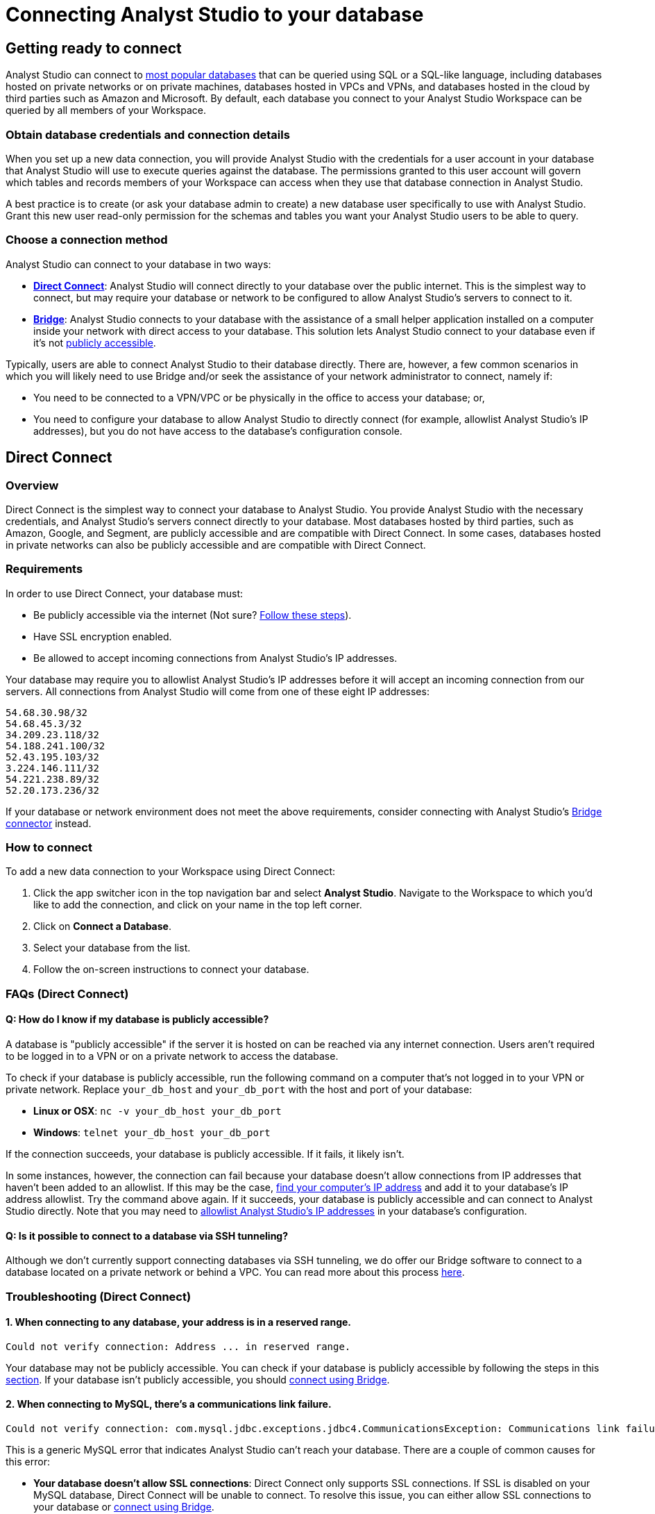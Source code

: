 = Connecting Analyst Studio to your database
:categories: ["Connect your database"]
:categories_weight: 10
:date: 2021-04-09
:description: Learn how Analyst Studio connects.
:ogdescription: Learn how Analyst Studio connects
:path: /articles/connecting-mode-to-your-database
:product: Analyst Studio
:jira: SCAL-219400

== Getting ready to connect

{product} can connect to link:https://mode.com/data-sources/[most popular databases,window=_blank] that can be queried using SQL or a SQL-like language, including databases hosted on private networks or on private machines, databases hosted in VPCs and VPNs, and databases hosted in the cloud by third parties such as Amazon and Microsoft.
By default, each database you connect to your {product} Workspace can be queried by all members of your Workspace.

=== Obtain database credentials and connection details

When you set up a new data connection, you will provide {product} with the credentials for a user account in your database that {product} will use to execute queries against the database.
The permissions granted to this user account will govern which tables and records members of your Workspace can access when they use that database connection in {product}.

A best practice is to create (or ask your database admin to create) a new database user specifically to use with {product}.
Grant this new user read-only permission for the schemas and tables you want your {product} users to be able to query.

=== Choose a connection method

{product} can connect to your database in two ways:

* *<<direct-connect,Direct Connect>>*: {product} will connect directly to your database over the public internet.
This is the simplest way to connect, but may require your database or network to be configured to allow {product}'s servers to connect to it.
* *<<bridge,Bridge>>*: {product} connects to your database with the assistance of a small helper application installed on a computer inside your network with direct access to your database.
This solution lets {product} connect to your database even if it's not <<how-do-i-know-if-my-database-is-publicly-accessible,publicly accessible>>.

Typically, users are able to connect {product} to their database directly.
There are, however, a few common scenarios in which you will likely need to use Bridge and/or seek the assistance of your network administrator to connect, namely if:

* You need to be connected to a VPN/VPC or be physically in the office to access your database;
or,
* You need to configure your database to allow {product} to directly connect (for example, allowlist {product}'s IP addresses), but you do not have access to the database's configuration console.

[#direct-connect]
== Direct Connect

=== Overview

Direct Connect is the simplest way to connect your database to {product}.
You provide {product} with the necessary credentials, and {product}'s servers connect directly to your database.
Most databases hosted by third parties, such as Amazon, Google, and Segment, are publicly accessible and are compatible with Direct Connect.
In some cases, databases hosted in private networks can also be publicly accessible and are compatible with Direct Connect.

[#requirements]
=== Requirements

In order to use Direct Connect, your database must:

* Be publicly accessible via the internet (Not sure?
<<how-do-i-know-if-my-database-is-publicly-accessible,Follow these steps>>).
* Have SSL encryption enabled.
* Be allowed to accept incoming connections from {product}'s IP addresses.

Your database may require you to allowlist {product}'s IP addresses before it will accept an incoming connection from our servers.
All connections from {product} will come from one of these eight IP addresses:

`54.68.30.98/32` +
`54.68.45.3/32` +
`34.209.23.118/32` +
`54.188.241.100/32` +
`52.43.195.103/32` +
`3.224.146.111/32` +
`54.221.238.89/32` +
`52.20.173.236/32`

If your database or network environment does not meet the above requirements, consider connecting with {product}'s <<bridge,Bridge connector>> instead.

=== How to connect

To add a new data connection to your Workspace using Direct Connect:

. Click the app switcher icon in the top navigation bar and select *{product}*. Navigate to the Workspace to which you'd like to add the connection, and click on your name in the top left corner.
. Click on *Connect a Database*.
. Select your database from the list.
. Follow the on-screen instructions to connect your database.

[#faqs]
=== FAQs (Direct Connect)

[#how-do-i-know-if-my-database-is-publicly-accessible]
[discrete]
==== *Q: How do I know if my database is publicly accessible?*

A database is "publicly accessible" if the server it is hosted on can be reached via any internet connection.
Users aren't required to be logged in to a VPN or on a private network to access the database.

To check if your database is publicly accessible, run the following command on a computer that's not logged in to your VPN or private network.
Replace `your_db_host` and `your_db_port` with the host and port of your database:

* *Linux or OSX*: `nc -v your_db_host  your_db_port`
* *Windows*: `telnet your_db_host  your_db_port`

If the connection succeeds, your database is publicly accessible.
If it fails, it likely isn't.

In some instances, however, the connection can fail because your database doesn't allow connections from IP addresses that haven't been added to an allowlist.
If this may be the case, link:http://askubuntu.com/questions/95910/command-for-determining-my-public-ip[find your computer's IP address,window=_blank] and add it to your database's IP address allowlist.
Try the command above again.
If it succeeds, your database is publicly accessible and can connect to {product} directly.
Note that you may need to <<requirements,allowlist {product}'s IP addresses>> in your database's configuration.

[discrete]
==== *Q: Is it possible to connect to a database via SSH tunneling?*

Although we don't currently support connecting databases via SSH tunneling, we do offer our Bridge software to connect to a database located on a private network or behind a VPC.
You can read more about this process <<bridge,here>>.

[#troubleshooting]
=== Troubleshooting (Direct Connect)

[discrete]
==== *1. When connecting to any database, your address is in a reserved range.*

[source,plaintext]
----
Could not verify connection: Address ... in reserved range.
----

Your database may not be publicly accessible.
You can check if your database is  publicly accessible by following the steps in this <<how-do-i-know-if-my-database-is-publicly-accessible,section>>.
If your database isn't publicly accessible, you should <<bridge,connect using Bridge>>.

[discrete]
==== *2. When connecting to MySQL, there's a communications link failure.*

[source,plaintext]
----
Could not verify connection: com.mysql.jdbc.exceptions.jdbc4.CommunicationsException: Communications link failure. The last packet sent successfully to the server was 0 milliseconds ago. The driver has not received any packets from the server.
----

This is a generic MySQL error that indicates {product} can't reach your database.
There are a couple of common causes for this error:

* *Your database doesn't allow SSL connections*: Direct Connect only supports SSL connections.
If SSL is disabled on your MySQL database, Direct Connect will be unable to connect.
To resolve this issue, you can either allow SSL connections to your database or <<bridge,connect using Bridge>>.
* *Your MySQL database isn't configured to allow external connections*: Check the configuration file at `/etc/mysql/my.cnf`.
If the `bind_address` is set to `127.0.0.1`, your database will only allow connections from your local machine.
To allow external connections--which is required for connecting to {product}--change the bind address to `0.0.0.0`.

[discrete]
==== *3. When connecting to Redshift, it says we're having trouble verifying your connection.*

[source,plaintext]
----
Could not verify connection: We're having trouble verifying your connection. Please check that the hostname and port are correct and that your firewall is configured to allow connections from Mode.
----

This is a generic error that indicates {product} can't reach your Redshift database.
There are a couple of common causes for this error:

* *Your Redshift security group or VPC security doesn't allow connections from {product}'s IP addresses*: If your Redshift is in a security group, you must configure that security group to allow connections from {product}'s IP addresses.
Note that if your Redshift is in a VPC, the VPC may also be part of a security group that's distinct from the Redshift security group.
This VPC security group must also allow connections from {product}.
See this <<requirements,article>> about which IP addresses to allowlist, this xref:studio-supported-databases.adoc#amazon-redshift[article] for how to configure security groups in your Redshift instance, and this link:http://docs.aws.amazon.com/redshift/latest/mgmt/working-with-security-groups.html[article,window=_blank] for more information on security settings for Redshift.
* *Use a Redshift host name rather than the IP address*: Redshift host names are often formatted like this: `examplecluster.abc123xyz789.us-west-2.redshift.amazonaws.com`.
Try using a host of this format rather than an IP address.
This host can be found in the middle of the JDBC URL, which typically matches the following format: `jdbc:redshift://examplecluster.abc123xyz789.us-west-2.redshift.amazonaws.com:5439/dev`.

[discrete]
==== *4. When connecting to BigQuery, it says we couldn't verify your connection.*

[source,plaintext]
----
Could not verify connection: com.modeanalytics.jdbc.bigquery.BQSQLException: toDerInputStream rejects tag type 123
----

This error occurs if you try to connect with a JSON key rather than a P12 key.
When completing the last step of setting up your <<requirements,BigQuery connection>>, double-check that you're using a P12 key.

[discrete]
==== *5. I get a connection error that says "The server does not support SSL".*

This means that your database does not have SSL configured.
To ensure your data remains secure, <<direct-connect,Direct Connect>> doesn't support connecting unless your database allows encrypted connections.
To enable SSL, please refer to your database's website for information on how to configure TLS/SSL for your database.

If you don't want to or can't enable SSL, you can connect your database to {product} using <<bridge,Bridge>>.
Though Bridge connections use transport encryption by default, you can disable it by clicking the green "*turn off transport encryption*" link when setting up Bridge.

[.bordered]
image::transport_off.jpg[Transport encryption]

"Publicly accessible" databases aren't databases that can be queried by anyone in the general public--nearly all "publicly accessible" databases still require passwords and encrypted connections.
Instead, "publicly accessible" means that the database can be reached via any internet connection.
Users aren't required to be logged in to a VPN or on a private network to access the database.

The easiest way to check if your databases is publicly accessible is to run the following command on a computer that's not logged in to your VPN or private network.
Replace `host` and `port` with the host and port of your database:

[source,bash]
----
nc -v host port
----

If the connection succeeds, your database is publicly accessible.
If it fails, it likely isn't.

In some instances, however, the connection can fail because your database doesn't allow connections from IP addresses that haven't been added to an allowlist.
If this may be the case, link:http://askubuntu.com/questions/95910/command-for-determining-my-public-ip[find your computer's IP address,window=_blank] and add it to your database's IP address allowlist.
Try the command above again.
If it succeeds, your database is publicly accessible and can connect to {product} directly, provided that the <<requirements,appropriate IP addresses are allowlisted>>.

[#bridge]
== Bridge

=== Overview

Typically, users will connect {product} directly to their database.
However, there are many situations in which directly connecting {product} to your database is not possible, or modifying the configuration of your VPN/firewall is not practical or desirable.
For these cases, {product} offers an application ("the Bridge connector") to coordinate communication between {product} and your databases.
The Bridge connector is easy to install, configure, and maintain.

The Bridge connector can run on a computer or virtual machine within your organization's VPN or firewall.
{product} also supports running the Bridge connector inside a Docker container.

When you write and run a query in {product}, the Bridge facilitates the connection to your database.
The query is executed by your database using the user credentials you provide when setting up {product}.
Once complete, Bridge sends data back to {product}, so you can visualize and share the results.

=== Requirements

To install and configure Bridge, you must have sufficient (typically local administrative) privileges on the host computer.
You must also have access within {product} to connect data sources for your Workspace.

Bridge connects to {product} by making outbound TCP connections on the following ports:

* HTTPS/443
* TCP/8444

You can run {product}'s Bridge connector <<run-bridge-as-a-docker-container,as a container>> on any Linux host running Docker engine.

You can also <<install-bridge-with-mode,install the Bridge connector>> on any computer running any of the following supported operating systems:

* macOS 10.11 or later.
* Windows 10 or Windows Server 2012 R2 or later.
* Most 64-bit Linux distributions, including:
 ** Ubuntu 14.04 16.04 18.04 20.04 LTS.
 ** Fedora 27, 28, 29.
 ** CentOS 6, 7.
 ** Debian 8.0, 9.0.
 ** {blank} {support-url} can provide a generic tarball for many other 64-bit Linux systems.

TIP: When connecting to a database in AWS, most customers will run Bridge in an EC2 virtual machine. In these cases, you should set up a 64-bit EC2 instance running Linux that can both connect to your Redshift/RDS cluster and can connect to modeanalytics.com on ports 443 and 8444.

NOTE:  If you have a Studio plan, and are installing via the non-Docker approach, please reach out to {support-url} to help complete the Bridge setup.

[#install-bridge-with-mode]
=== Install Bridge with {product}

These instructions assume that you meet <<requirements,the requirements>> and would like to install {product}'s Bridge connector on a host computer you administer.

Our system packages will install Bridge and configure the system to run Bridge via the system's service manager.
Bridge's <<where-is-the-bridge-configuration-file-saved,configuration file>> 'bridge.json' contains a credential and should be kept secret when incorporating it into configuration management systems.

. In the upper left corner of your Workspace's {product} home page, expand the menu under your name, and select *Connect a Database* from the dropdown.
+
[.bordered]
image::connect-a-database-2021.png[Settings Dropdown]

. Click on the type of database you want to connect to {product}.
+
[.bordered]
image::select-db.png[Select a Database]

. Click on the 'Bridge connector' link above the connections details form.
+
[.bordered]
image::bridge-enter-creds.png[Enter Credentials]

. To install Bridge for the first time, click on the *'connect a new bridge'* link.
+
[.bordered]
image::connect-a-new-bridge.png[Connect a New Bridge]

. Select the operating system of your host computer and follow the onscreen prompts to copy and execute statements in the command line.
+
[.bordered]
image::select-os.png[Choose your OS]

. Once Bridge is installed and running, click *Next*.
. You will be returned to the database credentials page, where you should see that the database will be connecting through your newly-installed Bridge connector.
+
[.bordered]
image::bridge-back-to-DB-creds.png[Back to Credentials]

. Fill out your database credentials and click '*Connect*.'

[#run-bridge-as-a-docker-container]
=== Run Bridge in a Docker container

These instructions assume you meet <<requirements,the requirements>> and would like to run {product}'s Bridge connector in a Docker container.

[discrete]
==== Generate Bridge credentials

. In the upper left corner of your Workspace's {product} home page, expand the menu under your name, and select *Workspace Settings* from the dropdown.
+
[.bordered]
image::workspace-settings.png[Organization Settings]

. In the left navigation, under *Data*, select *Bridge Connectors*.
+
[.bordered]
image::data-bridge-connectors.png[Under Bridge Connectors]

. Enter a descriptive name for your Bridge connector and press *Create bridge*.
You will be able to edit this in the future.
+
[.bordered]
image::name-bridge.png[Create New Bridge]

. A panel will display a confirmation that the named Bridge was created and the credentials for that Bridge are displayed.
+
[.bordered]
image::configuration-with-ENV-variables.png[Bridge Display Panel]

. <<where-in-mode-can-i-view-the-password-token-secret-for-the-bridge-connector-that-i-created,Copy the configuration with ENV variables>>. Save these to create a new configuration file for the Bridge connector.
We recommend naming the file `/etc/mode-bridge.env` on the host where you want to install Bridge.

[discrete]
==== Run Bridge in Docker

. Pull the https://hub.docker.com/r/modeanalytics/bridge-client[latest Docker image] from DockerHub using the command `docker pull modeanalytics/bridge-client` from a terminal.
. Run the following command to download, create, and start your Bridge connector: `docker run --env-file /etc/mode-bridge.env --name mode-bridge modeanalytics/bridge-client:[Dockerfile Version]`.
. Verify that your Bridge connector has been configured correctly. +
Inspect the logs for any error messages by running the following command: `docker logs --tail 30 mode-bridge`. If you discover you need to make any corrections to your configuration file, edit the file and then restart your container to apply the changes by running the following command: `docker restart mode-bridge`.

[discrete]
==== Connect your database via Bridge

. In the upper left corner of your Workspace's {product} home page, expand the menu under your name, and select *Connect a Database* from the dropdown.
+
[.bordered]
image::connect-a-database-2021.png[Connect a Database]

. Click on the type of database you want to connect to {product}.
+
[.bordered]
image::select-db.png[Select a database]

. Click on the 'Bridge connector' link above the connections details form.
+
[.bordered]
image::bridge-enter-creds.png[Enter Credentials]

. Select the name of the Bridge connector running in Docker.
+
[.bordered]
image::select-bridge-connector.png[Choose a Bridge]

. You will be returned to the database credentials page, where you should see that the database will be connecting through your Bridge connector.
+
[.bordered]
image::bridge-back-to-DB-creds.png[Return to Credentials]

[#faqs-bridge]
=== FAQs (Bridge)

[discrete]
==== *Q: Do I need to run several Bridge connectors to connect {product} to several databases?*

No.
A single Bridge connector can support multiple databases.

[discrete]
==== *Q: What data does the Bridge connector have access to?*

The Bridge connector provides a tunnel through which {product}'s platform can connect to your database(s).
The connection between the Bridge and {product} is fully encrypted.
The Bridge connector stores only its own configuration.
There is no caching or database driver in the Bridge.
No database credentials, queries, or query results are stored within the connector.

[discrete]
==== *Q: What happens if I disable transport encryption?*

Some older databases either do not support or have not been configured to support transport encryption.
To enable customers to connect {product} to these databases, we support disabling transport encryption, but only when connecting via the Bridge.

If you disable transport encryption when configuring the Bridge connector, this will disable the encrypted connections between the computer running the Bridge connector and your database.
However, all communication between the computer running Bridge and {product} will still be fully encrypted.

[discrete]
==== *Q: How can I replace an existing Bridge connection?*

To replace an existing Bridge connection, first remove the existing Bridge from {product}.

. Click on your avatar in the upper left.
. Select *Settings* from the dropdown.
. Click on *Bridges* under the appropriate Workspace name.
. Remove the Bridge from that page.

Next, add the new database.

. Click on your avatar in the upper left.
. Select *Connect a database* from the dropdown.
. Click on the *Database on a Private Network* tab.
. Select the appropriate database type.

The next page should prompt you to install Bridge.
Because you already have Bridge installed, skip to the final step that asks you to run `mode-bridge setup`.
On the machine where you're running Bridge, *add* `-replace` *to the command listed and run the entire command*.
The new command should look like this:

----
 mode-bridge-setup -replace -init BIG_BLOG
----

Finally, <<how-do-i-stop-or-start-the-bridge-connector,restart the Bridge application>>.

[discrete]
==== *Q: Where does the Bridge Connector install?*

Bridge will install in one of the following locations, depending on which operating system the host computer is using.
To install and configure Bridge, you must have sufficient (typically local administrative) privileges on the host computer.

|===
| OS | Install Directory | Log File

| *Linux*
| `/opt/mode/bridge<`
| `/opt/mode/bridge/bridge.log`

| *OS X*
| `/usr/local/mode/bin<`
| `~/.modeanalytics/bridge.log`

| *Windows*
| `C:\Program Files\Mode Analytics\Bridge Connector\`
a| link:https://technet.microsoft.com/en-us/library/aa997769(v=exchg.65).aspx[Windows Event Viewer,window=_blank]
|===

[#where-is-the-bridge-configuration-file-saved]
[discrete]
==== *Q: Where is the Bridge configuration file saved?*

You can locate the configuration file using the following OS-specific paths:

* Linux: `/opt/mode/Bridge/conf/Bridge.json`
* Mac: `$HOME/.modeanalytics/Bridge.json`
* Windows: `C:\Program Files\Mode Analytics\Bridge Connector\Bridge.json`

[#how-do-i-stop-or-start-the-bridge-connector]
[discrete]
==== *Q: How do I stop or start the Bridge connector?*

The commands to start or stop Bridge vary across operating systems.
If you don't see commands listed for your system below, please xref:studio-contact-us.adoc[contact our success team].

|===
| OS | Stop Bridge | Start Bridge

| *OSX*
| `launchctl stop com.modeanalytics.bridge`
| `launchctl start com.modeanalytics.bridge`

| *Ubuntu*
| `sudo stop mode-bridge`
| `sudo start mode-bridge`

| *Ubuntu 16.04*
| `sudo systemctl stop mode-bridge`
| `sudo systemctl start mode-bridge`

| *UCentOS*
| `sudo /etc/init.d/mode-bridge stop`
| `sudo /etc/init.d/mode-bridge start`

| *CentOS 7+*
| `sudo systemctl stop mode-bridge`
| `sudo systemctl start mode-bridge`

| *Linux*
| `/etc/init.d/mode-bridge stop`
| `/etc/init.d/mode-bridge start`

| *Windows*
a| link:http://www.thewindowsclub.com/open-windows-services[Windows Services Manager,window=_blank]
a| link:http://www.thewindowsclub.com/open-windows-services[Windows Services Manager,window=_blank]
|===

[#where-in-mode-can-i-view-the-password-token-secret-for-the-bridge-connector-that-i-created]
[discrete]
==== *Q: Where in {product} can I view the password (token secret) for the Bridge connector that I created?*

The token's secret is a protected string and is not visible in the {product} UI after initial creation.
If the configuration files displayed were not copied or saved somewhere by the user, they should be considered lost forever.
We recommend deleting this bridge and creating a new one.

[discrete]
==== *Q: How do I know the Bridge connector is running correctly in Docker?*

To verify that your Bridge connector has been configured correctly, you can inspect the logs for any error messages by running the following command:

`docker logs --tail 30 mode-bridge`

If you discover you need to make any corrections to your configuration file, edit the file and then restart your container to apply the changes by running the following command:

`docker restart mode-bridge`

[#troubleshooting-bridge]
=== Troubleshooting (Bridge)

[discrete]
==== *1. When connecting to any database, Bridge says it could not verify the connection.*

You may see several error messages that say Bridge could not verify the connection.

[source,plaintext]
----
Could not verify connection: please try again.
----

[source,plaintext]
----
Could not verify connection: We're having trouble verifying your connection. Please check that the hostname and port are correct and that your firewall is configured to allow connections from Mode.
----

This error indicates that {product} could reach your Bridge connector, but Bridge couldn't reach your database.

You may see this error if your database credentials are invalid.
As a first step, check the credentials and try again.
Note that if your database doesn't have a password, entering any password should fix this error.

If you're sure the credentials are correct, these errors can also occur when Bridge is installed on a machine that can't access your database.
Importantly, this error occurs from the perspective of the machine running Bridge, not necessarily from your computer or from {product}'s servers.
Most commonly, this error occurs when your database is accessible only to computers inside a VPN.
If you installed Bridge on a computer outside your VPN, or if the computer is not currently logged in to the VPN, Bridge won't be able to connect to your database.

You can test if the machine running Bridge has access to the database by running this command on the machine running Bridge:

* *Linux or OSX*: `nc -v your_db_host  your_db_port`
* *Windows*: `telnet your_db_host  your_db_port`

If the command succeeds, the computer has access to the database.
You can contact {support-url} for further assistance.

If the command fails, the computer running Bridge doesn't have access to the database.
To fix this, you should either install Bridge on a machine that has access or adjust your network settings so that the machine running Bridge has access to your database.

[discrete]
==== *2. When connecting to any database, Bridge says it could not verify the connection and that there was a problem connecting to your Bridge Connector.*

[source,plaintext]
----
Could not verify connection: There was a problem connecting to your Bridge Connector.
----

This error indicates that {product} couldn't reach your Bridge connector.

First, check if Bridge is running with the command listed below.

* *Linux or OSX:* `ps aux | grep mode-bridge`
* *Windows:* Look in Service Manager to see if Bridge is running.

If Bridge is not running, <<how-do-i-stop-or-start-the-bridge-connector,restart the Bridge application>>.

If Bridge is running, {product} may not be able to reach Bridge because the ports that Bridge connects over are closed.
Bridge connects to {product} over outbound port 8444.
You can confirm that the port is open for Bridge by running these commands on the computer running Bridge.

* *For Linux or OSX*:
+
[source,bash]
----
  nc -v cat-gin-flower.bridge.modeanalytics.com 8444
----

* *Windows*:
+
[source,plaintext]
----
  telnet cat-gin-flower.bridge.modeanalytics.com 8444
----

If these commands fail, you must open the outbound port on your network and on the computer running Bridge.

If the port is open and you still see this error, your Bridge config file may not match what Bridge is looking for.
If you have made manual changes to the config file, either revert your custom changes and try connecting again, or contact {support-url} for additional help.

[discrete]
==== *3. When installing Bridge on Windows, Bridge is unable to write to `config.json`.*

[source,plaintext]
----
Unable to write to ...\config.json
----

This error typically occurs when you attempt to install Bridge without the proper permissions.
To resolve, open an instance of PowerShell with elevated privileges (Run as Administrator) and use that instance to install Bridge.

== Security

{product} supports TLS/SSL (Transport Layer Security/Secure Socket Layer) for encrypting communication with your database.
This type of security, which encrypts data while it's in transit, is commonly referred to as transport encryption.

For additional auditing, {product} tags each query with additional metadata which will appear in the database system logs:

* The {product} username and email address of the user running the query.
* A link to that query in {product}, which includes the time the query was run and the exact Dataset returned.

At {product}, we take security very seriously.
Learn more about link:https://mode.com/security/[{product}'s approach to security,window=_blank].
